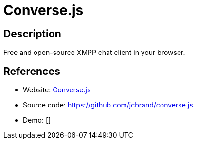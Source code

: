 = Converse.js

:Name:          Converse.js
:Language:      Converse.js
:License:       MPL-2.0
:Topic:         Communication systems
:Category:      XMPP
:Subcategory:   XMPP Web Clients

// END-OF-HEADER. DO NOT MODIFY OR DELETE THIS LINE

== Description

Free and open-source XMPP chat client in your browser.

== References

* Website: https://conversejs.org/[Converse.js]
* Source code: https://github.com/jcbrand/converse.js[https://github.com/jcbrand/converse.js]
* Demo: []
